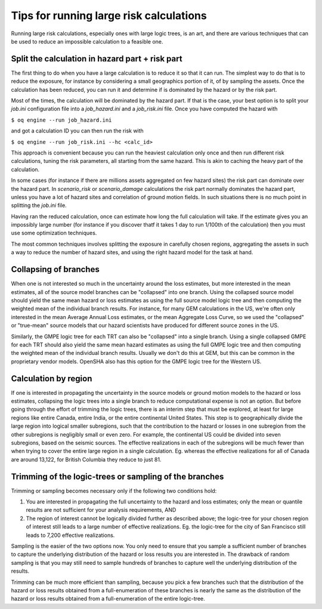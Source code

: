 Tips for running large risk calculations
========================================

Running large risk calculations, especially ones with large logic
trees, is an art, and there are various techniques that can be used to
reduce an impossible calculation to a feasible one.

Split the calculation in hazard part + risk part
------------------------------------------------

The first thing to do when you have a large calculation is to reduce it
so that it can run. The simplest way to do that is to reduce the exposure,
for instance by considering a small geographics portion of it, of by
sampling the assets. Once the calculation has been reduced, you can run
it and determine if is dominated by the hazard or by the risk part.

Most of the times, the calculation will be dominated by the hazard part.
If that is the case, your best option is to split your `job.ini` configuration
file into a `job_hazard.ini` and a `job_risk.ini` file. Once you have
computed the hazard with

``$ oq engine --run job_hazard.ini``

and got a calculation ID you can then run the risk with

``$ oq engine --run job_risk.ini --hc <calc_id>``

This approach is convenient because you can run the heaviest
calculation only once and then run different risk calculations, tuning
the risk parameters, all starting from the same hazard. This is akin
to caching the heavy part of the calculation.

In some cases (for instance if there are millions assets aggregated on
few hazard sites) the risk part can dominate over the hazard part. In
`scenario_risk` or `scenario_damage` calculations the risk part
normally dominates the hazard part, unless you have a lot of hazard
sites and correlation of ground motion fields. In such situations
there is no much point in splitting the `job.ini` file.

Having ran the reduced calculation, once can estimate how long the full
calculation will take. If the estimate gives you an impossibly large number
(for instance if you discover thatf it takes 1 day to run 1/100th of the
calculation) then you must use some optimization techniques.

The most common techniques involves splitting the exposure in
carefully chosen regions, aggregating the assets in such a way to
reduce the number of hazard sites, and using the right hazard model
for the task at hand.

Collapsing of branches
----------------------

When one is not interested so much in the uncertainty around the loss
estimates, but more interested in the mean estimates, all of the
source model branches can be "collapsed" into one branch. Using the
collapsed source model should yield the same mean hazard or loss
estimates as using the full source model logic tree and then computing
the weighted mean of the individual branch results. For instance, for
many GEM calculations in the US, we're often only interested in the mean
Average Annual Loss estimates, or the mean Aggregate Loss Curve, so we
used the "collapsed" or "true-mean" source models that our hazard scientists
have produced for different source zones in the US.

Similarly, the GMPE logic tree for each TRT can also be "collapsed"
into a single branch. Using a single collapsed GMPE for each TRT
should also yield the same mean hazard estimates as using the full
GMPE logic tree and then computing the weighted mean of the individual
branch results. Usually we don't do this at GEM, but this can be
common in the proprietary vendor models. OpenSHA also has this option
for the GMPE logic tree for the Western US.


Calculation by region
---------------------

If one is interested in propagating the uncertainty in the source
models or ground motion models to the hazard or loss estimates,
collapsing the logic trees into a single branch to reduce
computational expense is not an option. But before going through the
effort of trimming the logic trees, there is an interim step that must
be explored, at least for large regions like entire Canada, entire
India, or the entire continental United States. This step is to
geographically divide the large region into logical smaller
subregions, such that the contribution to the hazard or losses in one
subregion from the other subregions is negligibly small or even
zero. For example, the continental US could be divided into seven
subregions, based on the seismic sources. The effective
realizations in each of the subregions will be much fewer than when
trying to cover the entire large region in a single
calculation. Eg. whereas the effective realizations for all of Canada
are around 13,122, for British Columbia they reduce to just 81.


Trimming of the logic-trees or sampling of the branches
-------------------------------------------------------

Trimming or sampling becomes necessary only if the following two
conditions hold:

1. You are interested in propagating the full uncertainty to the
   hazard and loss estimates; only the mean or quantile results are
   not sufficient for your analysis requirements, AND
2. The region of interest cannot be logically divided further as
   described above; the logic-tree for your chosen region of interest
   still leads to a large number of effective realizations. Eg. the
   logic-tree for the city of San Francisco still leads to 7,200
   effective realizations.

Sampling is the easier of the two options now. You only need to ensure
that you sample a sufficient number of branches to capture the
underlying distribution of the hazard or loss results you are
interested in. The drawback of random sampling is that you may still
need to sample hundreds of branches to capture well the underlying
distribution of the results.

Trimming can be much more efficient than sampling, because you pick a
few branches such that the distribution of the hazard or loss results
obtained from a full-enumeration of these branches is nearly the same
as the distribution of the hazard or loss results obtained from a
full-enumeration of the entire logic-tree.
